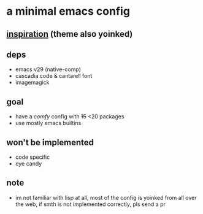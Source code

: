 * a minimal emacs config

[[file:preview.png]]

** [[https://github.com/rayes0/emacs][inspiration]] (theme also yoinked)

** deps
- emacs v29 (native-comp)
- cascadia code & cantarell font
- imagemagick

** goal
- have a /comfy/ config with +15+ <20 packages
- use mostly emacs builtins

** won't be implemented
- code specific
- eye candy

** note
- im not familiar with lisp at all, most of the config is yoinked from all over the web, if smth is not implemented correctly, pls send a pr
